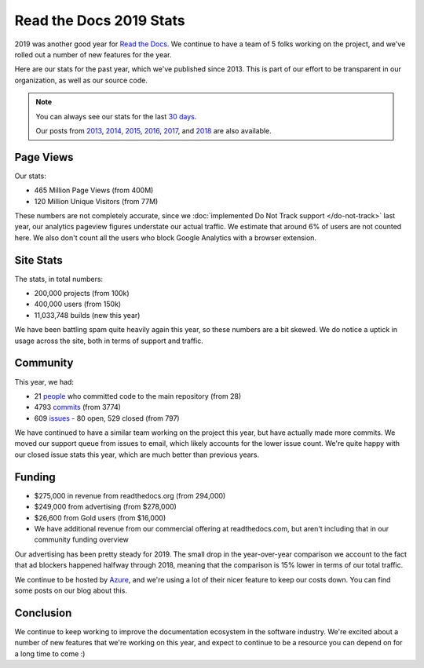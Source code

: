 .. post:: May 14, 2020
   :tags: stats, year-in-review

Read the Docs 2019 Stats
========================

2019 was another good year for `Read the Docs`_.
We continue to have a team of 5 folks working on the project,
and we've rolled out a number of new features for the year.

Here are our stats for the past year,
which we've published since 2013.
This is part of our effort to be transparent in our organization,
as well as our source code.

.. note:: 

	You can always see our stats for the last `30 days`_. 

	Our posts from 2013_, 2014_, 2015_, 2016_, 2017_, and 2018_ are also available.

.. _Read the Docs: https://readthedocs.org/
.. _30 days: http://www.seethestats.com/site/readthedocs.org
.. _2013: https://blog.readthedocs.com/read-the-docs-2013-stats/
.. _2014: https://blog.readthedocs.com/read-the-docs-2014-stats/
.. _2015: https://blog.readthedocs.com/read-the-docs-2015-stats/
.. _2016: https://blog.readthedocs.com/read-the-docs-2016-stats/
.. _2017: https://blog.readthedocs.com/read-the-docs-2017-stats/
.. _2018: https://blog.readthedocs.com/read-the-docs-2018-stats/


Page Views
----------

Our stats:

* 465 Million Page Views (from 400M)
* 120 Million Unique Visitors (from 77M)

.. From Google Analytics

These numbers are not completely accurate, since we :doc:`implemented Do Not Track support </do-not-track>` last year, our analytics pageview figures understate our actual traffic.
We estimate that around 6% of users are not counted here.
We also don't count all the users who block Google Analytics with a browser extension.

Site Stats
----------

The stats, in total numbers:

* 200,000 projects (from 100k)
* 400,000 users (from 150k)
* 11,033,748 builds (new this year)

We have been battling spam quite heavily again this year,
so these numbers are a bit skewed.
We do notice a uptick in usage across the site,
both in terms of support and traffic.

.. Project.objects.count()
.. User.objects.count()
.. Build.objects.all()[0].pk

Community
---------

This year, we had:

* 21 `people`_ who committed code to the main repository (from 28)
* 4793 `commits`_ (from 3774)
* 609 `issues`_ - 80 open, 529 closed (from 797)

We have continued to have a similar team working on the project this year,
but have actually made more commits.
We moved our support queue from issues to email,
which likely accounts for the lower issue count.
We're quite happy with our closed issue stats this year,
which are much better than previous years.

.. git rev-list --count --all --after="2018-12-31" --before="2020-01-01"

.. _people: https://github.com/rtfd/readthedocs.org/graphs/contributors?from=2019-01-01&to=2019-12-31&type=c
.. _commits: https://github.com/rtfd/readthedocs.org/commits/master
.. _issues: https://github.com/readthedocs/readthedocs.org/issues?q=is%3Aissue+created%3A2019-01-01..2019-12-31+

Funding
-------

* $275,000 in revenue from readthedocs.org (from 294,000)
* $249,000 from advertising (from $278,000)
* $26,600 from Gold users (from $16,000)
* We have additional revenue from our commercial offering at readthedocs.com, but aren't including that in our community funding overview

Our advertising has been pretty steady for 2019.
The small drop in the year-over-year comparison we account to the fact that ad blockers happened halfway through 2018,
meaning that the comparison is 15% lower in terms of our total traffic.

We continue to be hosted by Azure_,
and we're using a lot of their nicer feature to keep our costs down.
You can find some posts on our blog about this.

.. _Azure: https://azure.microsoft.com/en-us/

Conclusion
----------

We continue to keep working to improve the documentation ecosystem in the software industry.
We're excited about a number of new features that we're working on this year,
and expect to continue to be a resource you can depend on for a long time to come :)
